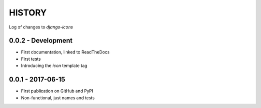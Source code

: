 HISTORY
-------

Log of changes to `django-icons`


0.0.2 - Development
===================

- First documentation, linked to ReadTheDocs
- First tests
- Introducing the `icon` template tag


0.0.1 - 2017-06-15
==================

- First publication on GitHub and PyPI
- Non-functional, just names and tests